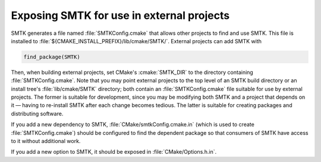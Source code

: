 Exposing SMTK for use in external projects
==========================================

SMTK generates a file named :file:`SMTKConfig.cmake` that allows other projects to find and use SMTK.
This file is installed to :file:`${CMAKE_INSTALL_PREFIX}/lib/cmake/SMTK/`.
External projects can add SMTK with

.. code:: cmake

    find_package(SMTK)

Then, when building external projects, set CMake's :cmake:`SMTK_DIR` to the directory containing :file:`SMTKConfig.cmake`.
Note that you may point external projects to the top level of an SMTK build directory or
an install tree's :file:`lib/cmake/SMTK` directory; both contain an :file:`SMTKConfig.cmake` file
suitable for use by external projects.
The former is suitable for development, since you may be modifying both SMTK and a project
that depends on it — having to re-install SMTK after each change becomes tedious.
The latter is suitable for creating packages and distributing software.

If you add a new dependency to SMTK, :file:`CMake/smtkConfig.cmake.in` (which is used to create
:file:`SMTKConfig.cmake`) should be configured to find the dependent package so that consumers
of SMTK have access to it without additional work.

If you add a new option to SMTK, it should be exposed in :file:`CMake/Options.h.in`.
